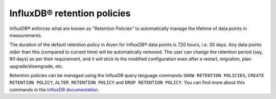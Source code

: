 InfluxDB® retention policies
############################

InfluxDB® enforces what are known as "Retention Policies" to automatically manage the lifetime of data points in measurements.

The duration of the default retention policy in Aiven for InfluxDB® data points is 720 hours, i.e. 30 days. Any data points older than this (compared to current time) will be automatically removed. The user can change the retention period (say, 90 days) as per their requirement, and it will stick to the modified configuration even after a restart, migration, plan upgrade/downgrade, etc.

Retention policies can be managed using the InfluxDB query language commands ``SHOW RETENTION POLICIES``, ``CREATE RETENTION POLICY``, ``ALTER RETENTION POLICY`` and ``DROP RETENTION POLICY``. You can find more about this commands in the `InfluxDB documentation <https://docs.influxdata.com/influxdb/v1.8/query_language/manage-database/#retention-policy-management>`_.
